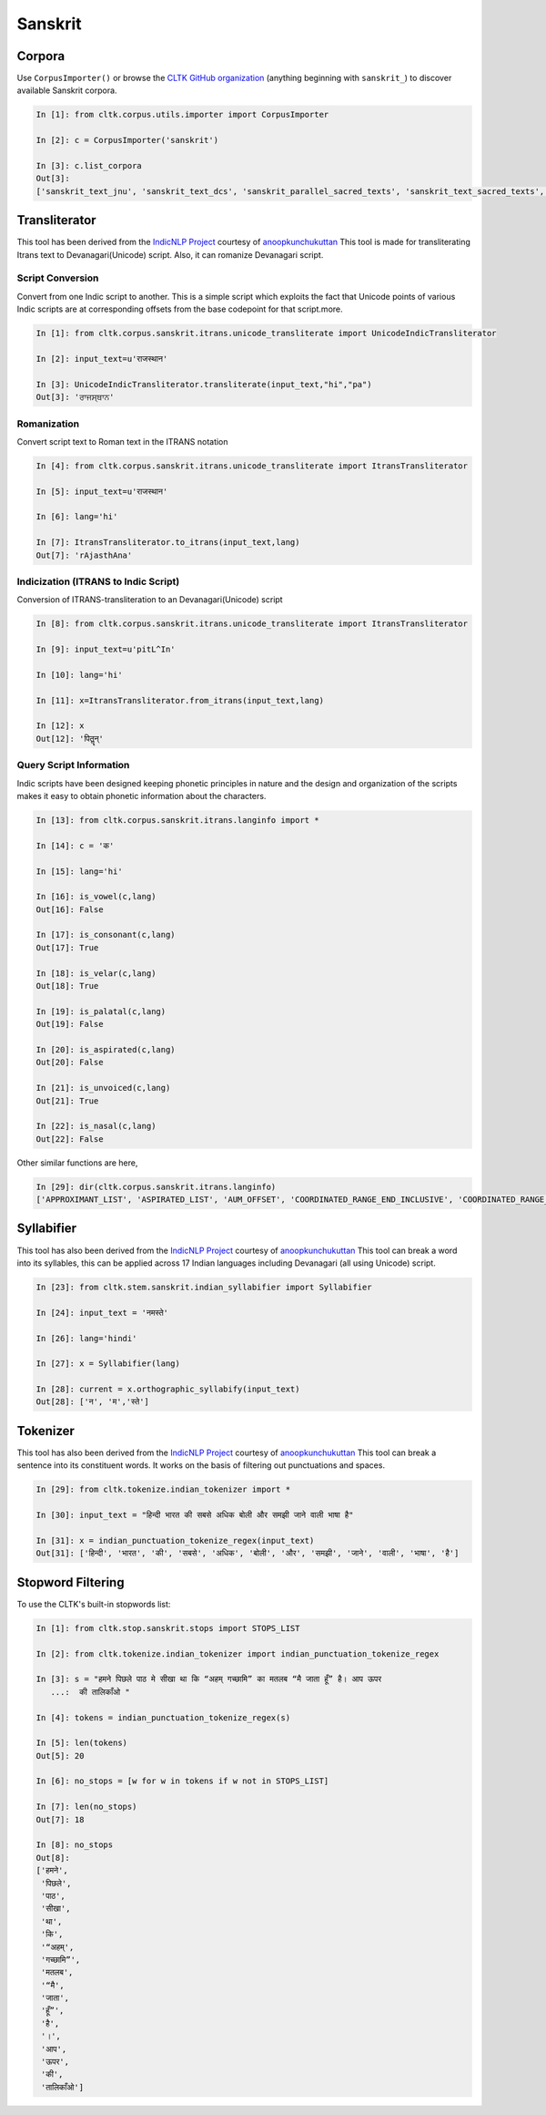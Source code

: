 Sanskrit
********

Corpora
=======

Use ``CorpusImporter()`` or browse the `CLTK GitHub organization <https://github.com/cltk>`_ (anything beginning with ``sanskrit_``) to discover available Sanskrit corpora.

.. code-block:: python

   In [1]: from cltk.corpus.utils.importer import CorpusImporter

   In [2]: c = CorpusImporter('sanskrit')

   In [3]: c.list_corpora
   Out[3]:
   ['sanskrit_text_jnu', 'sanskrit_text_dcs', 'sanskrit_parallel_sacred_texts', 'sanskrit_text_sacred_texts', 'sanskrit_parallel_gitasupersite', 'sanskrit_text_gitasupersite','sanskrit_text_wikipedia','sanskrit_text_sanskrit_documents']


Transliterator
=====================

This tool has been derived from the `IndicNLP Project <https://github.com/anoopkunchukuttan/indic_nlp_library>`_ courtesy of `anoopkunchukuttan <https://github.com/anoopkunchukuttan/>`_
This tool is made for transliterating Itrans text to Devanagari(Unicode) script. Also, it can romanize Devanagari script.


------------------
 Script Conversion
------------------


Convert from one Indic script to another. This is a simple script which exploits the fact that Unicode points of various Indic scripts are at corresponding offsets from the base codepoint for that script.more.


.. code-block:: python

   In [1]: from cltk.corpus.sanskrit.itrans.unicode_transliterate import UnicodeIndicTransliterator

   In [2]: input_text=u'राजस्थान'

   In [3]: UnicodeIndicTransliterator.transliterate(input_text,"hi","pa")
   Out[3]: 'ਰਾਜਸ੍ਥਾਨ'


--------------
 Romanization
--------------
Convert script text to Roman text in the ITRANS notation

.. code-block:: python

   In [4]: from cltk.corpus.sanskrit.itrans.unicode_transliterate import ItransTransliterator

   In [5]: input_text=u'राजस्थान'

   In [6]: lang='hi'

   In [7]: ItransTransliterator.to_itrans(input_text,lang)
   Out[7]: 'rAjasthAna'


--------------------------------------
 Indicization (ITRANS to Indic Script)
--------------------------------------
Conversion of ITRANS-transliteration to an Devanagari(Unicode) script

.. code-block:: python

   In [8]: from cltk.corpus.sanskrit.itrans.unicode_transliterate import ItransTransliterator

   In [9]: input_text=u'pitL^In'

   In [10]: lang='hi'

   In [11]: x=ItransTransliterator.from_itrans(input_text,lang)

   In [12]: x
   Out[12]: 'पितॣन्'


-------------------------
 Query Script Information
-------------------------
Indic scripts have been designed keeping phonetic principles in nature and the design and organization of the scripts makes it easy to obtain phonetic information about the characters.

.. code-block:: python

   In [13]: from cltk.corpus.sanskrit.itrans.langinfo import *

   In [14]: c = 'क'

   In [15]: lang='hi'

   In [16]: is_vowel(c,lang)
   Out[16]: False

   In [17]: is_consonant(c,lang)
   Out[17]: True

   In [18]: is_velar(c,lang)
   Out[18]: True

   In [19]: is_palatal(c,lang)
   Out[19]: False

   In [20]: is_aspirated(c,lang)
   Out[20]: False

   In [21]: is_unvoiced(c,lang)
   Out[21]: True

   In [22]: is_nasal(c,lang)
   Out[22]: False


Other similar functions are here,

.. code-block:: python

   In [29]: dir(cltk.corpus.sanskrit.itrans.langinfo)
   ['APPROXIMANT_LIST', 'ASPIRATED_LIST', 'AUM_OFFSET', 'COORDINATED_RANGE_END_INCLUSIVE', 'COORDINATED_RANGE_START_INCLUSIVE', 'DANDA', 'DENTAL_RANGE', 'DOUBLE_DANDA', 'FRICATIVE_LIST', 'HALANTA_OFFSET', 'LABIAL_RANGE', 'LC_TA', 'NASAL_LIST', 'NUKTA_OFFSET', 'NUMERIC_OFFSET_END', 'NUMERIC_OFFSET_START', 'PALATAL_RANGE', 'RETROFLEX_RANGE', 'RUPEE_SIGN', 'SCRIPT_RANGES', 'UNASPIRATED_LIST', 'UNVOICED_LIST', 'URDU_RANGES', 'VELAR_RANGE', 'VOICED_LIST', '__author__', '__builtins__', '__cached__', '__doc__', '__file__', '__license__', '__loader__', '__name__', '__package__', '__spec__', 'get_offset', 'in_coordinated_range', 'is_approximant', 'is_aspirated', 'is_aum', 'is_consonant', 'is_dental', 'is_fricative', 'is_halanta', 'is_indiclang_char', 'is_labial', 'is_nasal', 'is_nukta', 'is_number', 'is_palatal', 'is_retroflex', 'is_unaspirated', 'is_unvoiced', 'is_velar', 'is_voiced', 'is_vowel', 'is_vowel_sign', 'offset_to_char']


Syllabifier
===========

This tool has also been derived from the `IndicNLP Project <https://github.com/anoopkunchukuttan/indic_nlp_library>`_ courtesy of `anoopkunchukuttan <https://github.com/anoopkunchukuttan/>`_
This tool can break a word into its syllables, this can be applied across 17 Indian languages including Devanagari (all using Unicode) script. 

.. code-block:: python

   In [23]: from cltk.stem.sanskrit.indian_syllabifier import Syllabifier

   In [24]: input_text = 'नमस्ते'

   In [26]: lang='hindi'

   In [27]: x = Syllabifier(lang)

   In [28]: current = x.orthographic_syllabify(input_text)
   Out[28]: ['न', 'म','स्ते']


Tokenizer
=========

This tool has also been derived from the `IndicNLP Project <https://github.com/anoopkunchukuttan/indic_nlp_library>`_ courtesy of `anoopkunchukuttan <https://github.com/anoopkunchukuttan/>`_
This tool can break a sentence into its constituent words. It works on the basis of filtering out punctuations and spaces.

.. code-block:: python

   In [29]: from cltk.tokenize.indian_tokenizer import *

   In [30]: input_text = "हिन्दी भारत की सबसे अधिक बोली और समझी जाने वाली भाषा है"

   In [31]: x = indian_punctuation_tokenize_regex(input_text)
   Out[31]: ['हिन्दी', 'भारत', 'की', 'सबसे', 'अधिक', 'बोली', 'और', 'समझी', 'जाने', 'वाली', 'भाषा', 'है']


Stopword Filtering
==================

To use the CLTK's built-in stopwords list:

.. code-block:: python

   In [1]: from cltk.stop.sanskrit.stops import STOPS_LIST

   In [2]: from cltk.tokenize.indian_tokenizer import indian_punctuation_tokenize_regex

   In [3]: s = "हमने पिछले पाठ मे सीखा था कि “अहम् गच्छामि” का मतलब “मै जाता हूँ” है। आप ऊपर
      ...:  की तालिकाँओ "

   In [4]: tokens = indian_punctuation_tokenize_regex(s)

   In [5]: len(tokens)
   Out[5]: 20

   In [6]: no_stops = [w for w in tokens if w not in STOPS_LIST]

   In [7]: len(no_stops)
   Out[7]: 18

   In [8]: no_stops
   Out[8]: 
   ['हमने',
    'पिछले',
    'पाठ',
    'सीखा',
    'था',
    'कि',
    '“अहम्',
    'गच्छामि”',
    'मतलब',
    '“मै',
    'जाता',
    'हूँ”',
    'है',
    '।',
    'आप',
    'ऊपर',
    'की',
    'तालिकाँओ']

